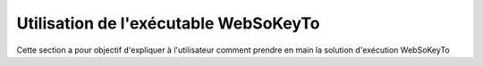 Utilisation de l'exécutable WebSoKeyTo
=======================================

Cette section a pour objectif d'expliquer à l'utilisateur comment prendre en main la solution d'exécution WebSoKeyTo